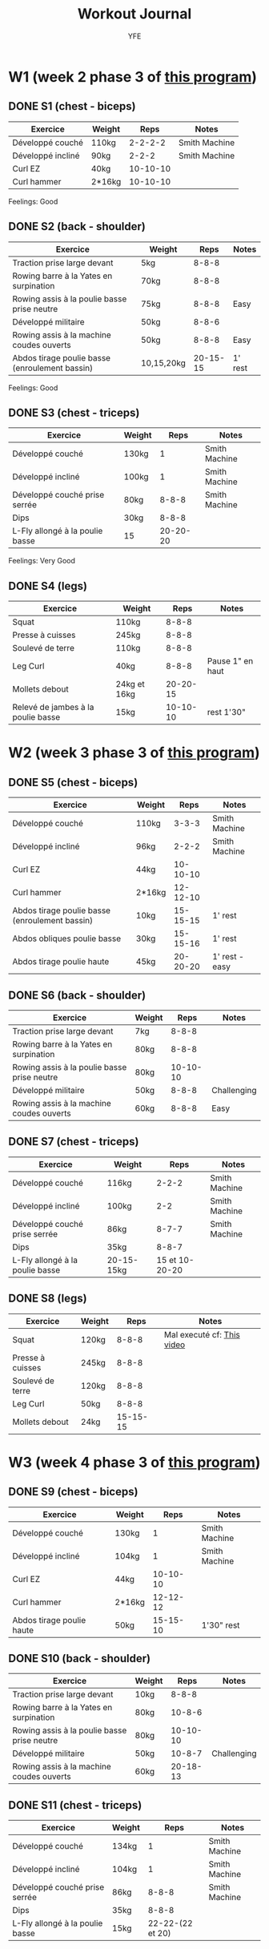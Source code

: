 #+TITLE: Workout Journal
#+AUTHOR: YFE


* W1 (week 2 phase 3 of [[http://www.superphysique.org/articles/640][this program]])

** DONE S1 (chest - biceps)
   CLOSED: [2017-01-21 Sat 13:20]

| Exercice          | Weight |     Reps | Notes         |
|-------------------+--------+----------+---------------|
| Développé couché  | 110kg  |  2-2-2-2 | Smith Machine |
| Développé incliné | 90kg   |    2-2-2 | Smith Machine |
| Curl EZ           | 40kg   | 10-10-10 |               |
| Curl hammer       | 2*16kg | 10-10-10 |               |
|-------------------+--------+----------+---------------|

Feelings: Good

** DONE S2 (back - shoulder) 
   CLOSED: [2017-01-22 Sun 17:32]

| Exercice                                       | Weight     |     Reps | Notes   |
|------------------------------------------------+------------+----------+---------|
| Traction prise large devant                    | 5kg        |    8-8-8 |         |
| Rowing barre à la Yates en surpination         | 70kg       |    8-8-8 |         |
| Rowing assis à la poulie basse prise neutre    | 75kg       |    8-8-8 | Easy    |
| Développé militaire                            | 50kg       |    8-8-6 |         |
| Rowing assis à la machine coudes ouverts       | 50kg       |    8-8-8 | Easy    |
| Abdos tirage poulie basse (enroulement bassin) | 10,15,20kg | 20-15-15 | 1' rest |
|------------------------------------------------+------------+----------+---------|

Feelings: Good

** DONE S3 (chest - triceps)
   CLOSED: [2017-01-24 Tue 16:40]

| Exercice                        | Weight |     Reps | Notes         |
|---------------------------------+--------+----------+---------------|
| Développé couché                | 130kg  |        1 | Smith Machine |
| Développé incliné               | 100kg  |        1 | Smith Machine |
| Développé couché prise serrée   | 80kg   |    8-8-8 | Smith Machine |
| Dips                            | 30kg   |    8-8-8 |               |
| L-Fly allongé à la poulie basse | 15     | 20-20-20 |               |
|---------------------------------+--------+----------+---------------|

Feelings: Very Good


** DONE S4 (legs)
   CLOSED: [2017-01-25 Wed]

| Exercice                           | Weight       |     Reps | Notes            |
|------------------------------------+--------------+----------+------------------|
| Squat                              | 110kg        |    8-8-8 |                  |
| Presse à cuisses                   | 245kg        |    8-8-8 |                  |
| Soulevé de terre                   | 110kg        |    8-8-8 |                  |
| Leg Curl                           | 40kg         |    8-8-8 | Pause 1" en haut |
| Mollets debout                     | 24kg et 16kg | 20-20-15 |                  |
| Relevé de jambes à la poulie basse | 15kg         | 10-10-10 | rest 1'30"       |
|------------------------------------+--------------+----------+------------------|


* W2 (week 3 phase 3 of [[http://www.superphysique.org/articles/640][this program]])

** DONE S5 (chest - biceps) 
   CLOSED: [2017-01-27 Sun 23:52]

| Exercice                                       | Weight |     Reps | Notes          |
|------------------------------------------------+--------+----------+----------------|
| Développé couché                               | 110kg  |    3-3-3 | Smith Machine  |
| Développé incliné                              | 96kg   |    2-2-2 | Smith Machine  |
| Curl EZ                                        | 44kg   | 10-10-10 |                |
| Curl hammer                                    | 2*16kg | 12-12-10 |                |
| Abdos tirage poulie basse (enroulement bassin) | 10kg   | 15-15-15 | 1' rest        |
| Abdos obliques poulie basse                    | 30kg   | 15-15-16 | 1' rest        |
| Abdos tirage poulie haute                      | 45kg   | 20-20-20 | 1' rest - easy |
|------------------------------------------------+--------+----------+----------------|



** DONE S6 (back - shoulder)
   CLOSED: [2017-01-28 Sun 23:57]

| Exercice                                       | Weight     |     Reps | Notes       |
|------------------------------------------------+------------+----------+-------------|
| Traction prise large devant                    | 7kg        |    8-8-8 |             |
| Rowing barre à la Yates en surpination         | 80kg       |    8-8-8 |             |
| Rowing assis à la poulie basse prise neutre    | 80kg       | 10-10-10 |             |
| Développé militaire                            | 50kg       |    8-8-8 | Challenging |
| Rowing assis à la machine coudes ouverts       | 60kg       |    8-8-8 | Easy        |
|------------------------------------------------+------------+----------+-------------|

** DONE S7 (chest - triceps)
   CLOSED: [2017-01-30 Mon 16:16]

| Exercice                        | Weight     |           Reps | Notes         |
|---------------------------------+------------+----------------+---------------|
| Développé couché                | 116kg      |          2-2-2 | Smith Machine |
| Développé incliné               | 100kg      |            2-2 | Smith Machine |
| Développé couché prise serrée   | 86kg       |          8-7-7 | Smith Machine |
| Dips                            | 35kg       |          8-8-7 |               |
| L-Fly allongé à la poulie basse | 20-15-15kg | 15 et 10-20-20 |               |
|---------------------------------+------------+----------------+---------------|

** DONE S8 (legs)
   CLOSED: [2017-02-01 Fri 12:52]

| Exercice                           | Weight |     Reps | Notes                      |
|------------------------------------+--------+----------+----------------------------|
| Squat                              | 120kg  |    8-8-8 | Mal executé cf: [[https://www.youtube.com/watch?v=uwFB8PHSbmU][This video]] |
| Presse à cuisses                   | 245kg  |    8-8-8 |                            |
| Soulevé de terre                   | 120kg  |    8-8-8 |                            |
| Leg Curl                           | 50kg   |    8-8-8 |                            |
| Mollets debout                     | 24kg   | 15-15-15 |                            |
|------------------------------------+--------+----------+----------------------------|

* W3 (week 4 phase 3 of [[http://www.superphysique.org/articles/4130][this program]])


** DONE S9 (chest - biceps)
   CLOSED: [2017-02-02 Fri 12:55]

| Exercice                  | Weight |     Reps | Notes         |
|---------------------------+--------+----------+---------------|
| Développé couché          | 130kg  |        1 | Smith Machine |
| Développé incliné         | 104kg  |        1 | Smith Machine |
| Curl EZ                   | 44kg   | 10-10-10 |               |
| Curl hammer               | 2*16kg | 12-12-12 |               |
| Abdos tirage poulie haute | 50kg   | 15-15-10 | 1'30" rest    |
|---------------------------+--------+----------+---------------|

** DONE S10 (back - shoulder)
   CLOSED: [2017-02-03 Fri 15:49]

| Exercice                                    | Weight |     Reps | Notes       |
|---------------------------------------------+--------+----------+-------------|
| Traction prise large devant                 | 10kg   |    8-8-8 |             |
| Rowing barre à la Yates en surpination      | 80kg   |   10-8-6 |             |
| Rowing assis à la poulie basse prise neutre | 80kg   | 10-10-10 |             |
| Développé militaire                         | 50kg   |   10-8-7 | Challenging |
| Rowing assis à la machine coudes ouverts    | 60kg   | 20-18-13 |             |
|---------------------------------------------+--------+----------+-------------|

** DONE S11 (chest - triceps)
   CLOSED: [2017-02-05 Sun 16:28]


| Exercice                        | Weight |             Reps | Notes         |
|---------------------------------+--------+------------------+---------------|
| Développé couché                | 134kg  |                1 | Smith Machine |
| Développé incliné               | 104kg  |                1 | Smith Machine |
| Développé couché prise serrée   | 86kg   |            8-8-8 | Smith Machine |
| Dips                            | 35kg   |            8-8-8 |               |
| L-Fly allongé à la poulie basse | 15kg   | 22-22-(22 et 20) |               |
|---------------------------------+--------+------------------+---------------|
